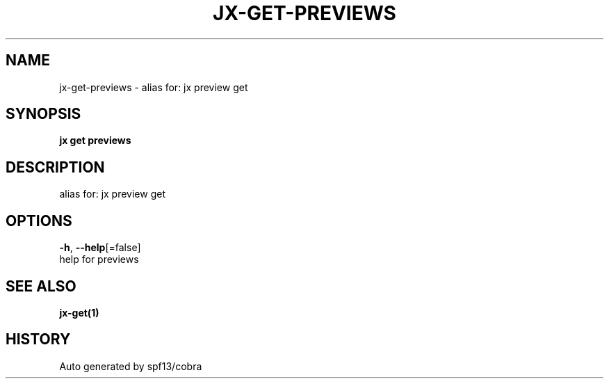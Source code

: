 .TH "JX\-GET\-PREVIEWS" "1" "" "Auto generated by spf13/cobra" "" 
.nh
.ad l


.SH NAME
.PP
jx\-get\-previews \- alias for: jx preview get


.SH SYNOPSIS
.PP
\fBjx get previews\fP


.SH DESCRIPTION
.PP
alias for: jx preview get


.SH OPTIONS
.PP
\fB\-h\fP, \fB\-\-help\fP[=false]
    help for previews


.SH SEE ALSO
.PP
\fBjx\-get(1)\fP


.SH HISTORY
.PP
Auto generated by spf13/cobra
